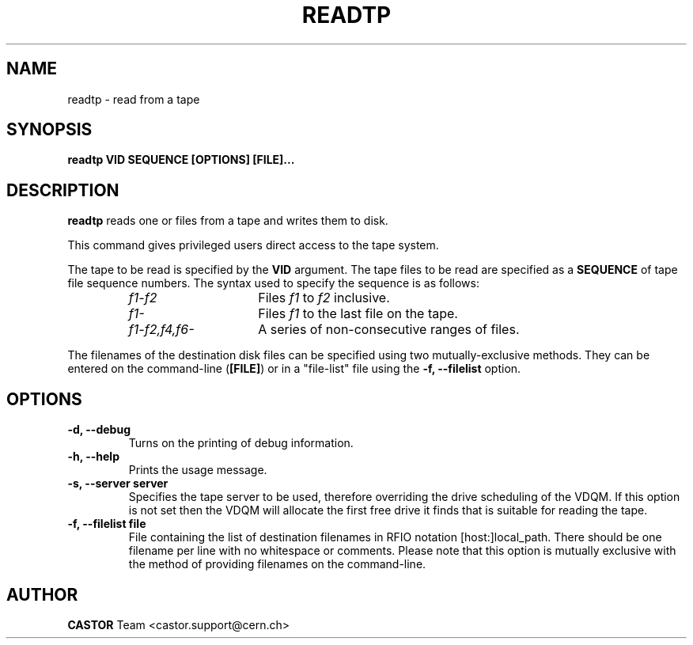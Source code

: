 .\" Copyright (C) 2003  CERN
.\" This program is free software; you can redistribute it and/or
.\" modify it under the terms of the GNU General Public License
.\" as published by the Free Software Foundation; either version 2
.\" of the License, or (at your option) any later version.
.\" This program is distributed in the hope that it will be useful,
.\" but WITHOUT ANY WARRANTY; without even the implied warranty of
.\" MERCHANTABILITY or FITNESS FOR A PARTICULAR PURPOSE.  See the
.\" GNU General Public License for more details.
.\" You should have received a copy of the GNU General Public License
.\" along with this program; if not, write to the Free Software
.\" Foundation, Inc., 59 Temple Place - Suite 330, Boston, MA 02111-1307, USA.
.TH READTP 1 "$Date: 2009/07/31 12:37:53 $" CASTOR "Set a volume priority"
.SH NAME
readtp \- read from a tape
.SH SYNOPSIS
.BI "readtp VID SEQUENCE [OPTIONS] [FILE]..."

.SH DESCRIPTION
.B readtp
reads one or files from a tape and writes them to disk.
.P
This command gives privileged users direct access to the tape system.
.P
The tape to be read is specified by the \fBVID\fP argument.  The tape files to
be read are specified as a \fBSEQUENCE\fP of tape file sequence numbers.  The
syntax used to specify the sequence is as follows:
.RS
.TP 1.5i
.I f1\-f2
Files
.I f1
to
.I f2
inclusive.
.TP
.I f1\-
Files
.I f1
to the last file on the tape.
.TP
.I f1\-f2,\|f4,\|f6-
A series of non\-consecutive ranges of files.
.RE
.P
The filenames of the destination disk files can be specified using two
mutually-exclusive methods.  They can be entered on the command-line
(\fB[FILE]\fP) or in a "file-list" file using the
.B -f, --filelist
option.

.SH OPTIONS
.TP
\fB\-d, \-\-debug
Turns on the printing of debug information.
.TP
\fB\-h, \-\-help
Prints the usage message.
.TP
\fB\-s, \-\-server server
Specifies the tape server to be used, therefore overriding the drive scheduling
of the VDQM.  If this option is not set then the VDQM will allocate the first
free drive it finds that is suitable for reading the tape.
.TP
\fB\-f, \-\-filelist file
File containing the list of destination filenames in RFIO notation
[host:]local_path.  There should be one filename per line with no whitespace or
comments.  Please note that this option is mutually exclusive with the method
of providing filenames on the command-line.

.SH AUTHOR
\fBCASTOR\fP Team <castor.support@cern.ch>
